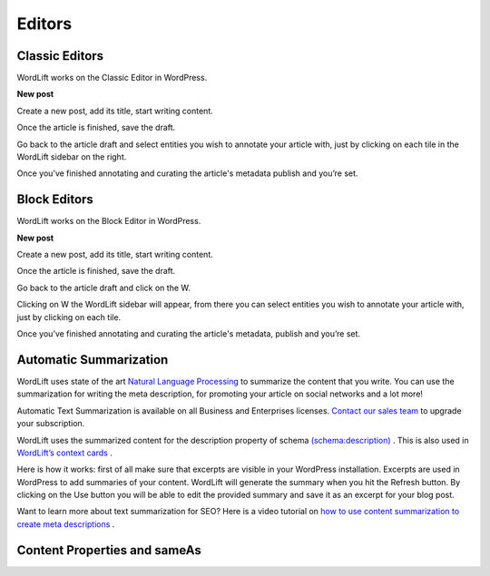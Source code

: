 Editors
===============

===============
Classic Editors
===============

WordLift works on the Classic Editor in WordPress.

**New post**

Create a new post, add its title, start writing content.

Once the article is finished, save the draft.


.. image:: /images/classic-editor.png

Go back to the article draft and select entities you wish to annotate your article with, just by clicking on each tile in the WordLift sidebar on the right.

Once you’ve finished annotating and curating the article's metadata publish and you’re  set.


===============
Block Editors
===============

WordLift works on the Block Editor in WordPress.

**New post**

Create a new post, add its title, start writing content.

Once the article is finished, save the draft.

.. image:: /images/block-editor.gif

Go back to the article draft and click on the W.

Clicking on W the WordLift sidebar will appear, from there you can select entities you wish to annotate your article with, just by clicking on each tile.

Once you’ve finished annotating and curating the article's metadata, publish and you’re  set.

===============
Automatic Summarization
===============
WordLift uses state of the art `Natural Language Processing <https://wordlift.io/blog/en/entity/natural-language-processing/>`_ to summarize the content that you write. You can use the summarization for writing the meta description, for promoting your article on social networks and a lot more! 


.. note::

Automatic Text Summarization is available on all Business and Enterprises licenses. `Contact our sales team <https://wordlift.io/contact-us/>`_ to upgrade your subscription.

WordLift uses the summarized content for the description property of schema `(schema:description) <https://schema.org/description>`_ . This is also used in `WordLift’s context cards <https://wordlift.io/blog/en/entity/context-card/>`_ .

Here is how it works: first of all make sure that excerpts are visible in your WordPress installation. Excerpts are used in WordPress to add summaries of your content. WordLift will generate the summary when you hit the Refresh button. By clicking on the Use button you will be able to edit the provided summary and save it as an excerpt for your blog post. 

.. image:: /images/automatic-summarization.gif

Want to learn more about text summarization for SEO? Here is a video tutorial on `how to use content summarization to create meta descriptions <https://wordlift.io/academy-entries/generating-meta-descriptions-bert/>`_ . 

===============
Content Properties and sameAs
===============
